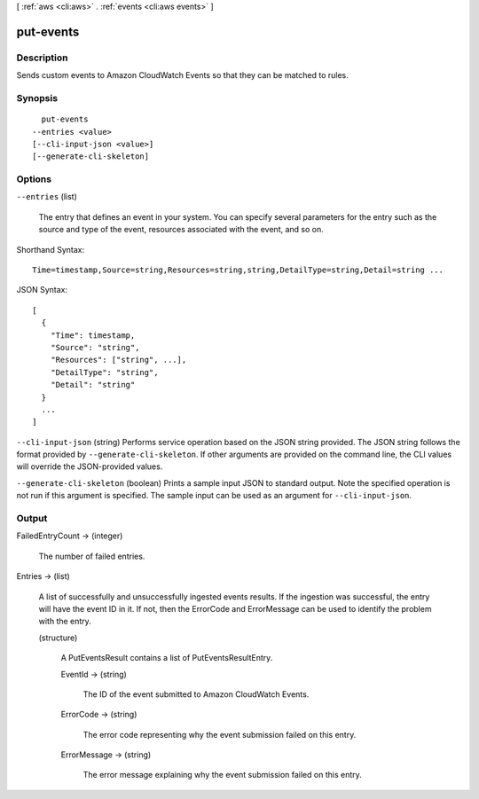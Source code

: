 [ :ref:`aws <cli:aws>` . :ref:`events <cli:aws events>` ]

.. _cli:aws events put-events:


**********
put-events
**********



===========
Description
===========



Sends custom events to Amazon CloudWatch Events so that they can be matched to rules.



========
Synopsis
========

::

    put-events
  --entries <value>
  [--cli-input-json <value>]
  [--generate-cli-skeleton]




=======
Options
=======

``--entries`` (list)


  The entry that defines an event in your system. You can specify several parameters for the entry such as the source and type of the event, resources associated with the event, and so on.

  



Shorthand Syntax::

    Time=timestamp,Source=string,Resources=string,string,DetailType=string,Detail=string ...




JSON Syntax::

  [
    {
      "Time": timestamp,
      "Source": "string",
      "Resources": ["string", ...],
      "DetailType": "string",
      "Detail": "string"
    }
    ...
  ]



``--cli-input-json`` (string)
Performs service operation based on the JSON string provided. The JSON string follows the format provided by ``--generate-cli-skeleton``. If other arguments are provided on the command line, the CLI values will override the JSON-provided values.

``--generate-cli-skeleton`` (boolean)
Prints a sample input JSON to standard output. Note the specified operation is not run if this argument is specified. The sample input can be used as an argument for ``--cli-input-json``.



======
Output
======

FailedEntryCount -> (integer)

  

  The number of failed entries.

  

  

Entries -> (list)

  

  A list of successfully and unsuccessfully ingested events results. If the ingestion was successful, the entry will have the event ID in it. If not, then the ErrorCode and ErrorMessage can be used to identify the problem with the entry.

  

  (structure)

    

    A PutEventsResult contains a list of PutEventsResultEntry.

    

    EventId -> (string)

      

      The ID of the event submitted to Amazon CloudWatch Events.

      

      

    ErrorCode -> (string)

      

      The error code representing why the event submission failed on this entry.

      

      

    ErrorMessage -> (string)

      

      The error message explaining why the event submission failed on this entry.

      

      

    

  


